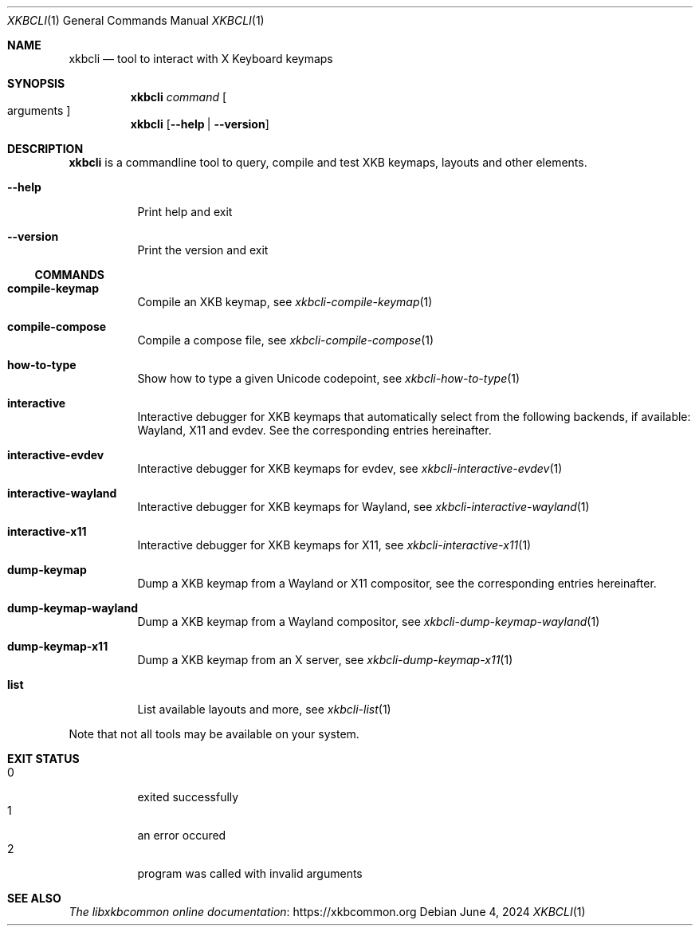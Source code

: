 .Dd June 4, 2024
.Dt XKBCLI 1
.Os
.
.Sh NAME
.Nm xkbcli
.Nd tool to interact with X Keyboard keymaps
.
.Sh SYNOPSIS
.Nm
.Ar command Bo arguments Bc
.
.Nm
.Op Fl \-help | Fl \-version
.
.Sh DESCRIPTION
.Nm
is a commandline tool to query, compile and test XKB keymaps, layouts and other elements.
.
.Bl -tag -width Ds
.It Fl \-help
Print help and exit
.
.It Fl \-version
Print the version and exit
.El
.
.Ss COMMANDS
.Bl -tag -width Ds
.It Ic compile\-keymap
Compile an XKB keymap, see
.Xr xkbcli\-compile\-keymap 1
.
.It Ic compile\-compose
Compile a compose file, see
.Xr xkbcli\-compile\-compose 1
.
.It Ic how\-to\-type
Show how to type a given Unicode codepoint, see
.Xr xkbcli\-how\-to\-type 1
.
.It Ic interactive
Interactive debugger for XKB keymaps that automatically select from the
following backends, if available: Wayland, X11 and evdev.
See the corresponding entries hereinafter.
.
.It Ic interactive\-evdev
Interactive debugger for XKB keymaps for evdev, see
.Xr xkbcli\-interactive\-evdev 1
.
.It Ic interactive\-wayland
Interactive debugger for XKB keymaps for Wayland, see
.Xr xkbcli\-interactive\-wayland 1
.
.It Ic interactive\-x11
Interactive debugger for XKB keymaps for X11, see
.Xr xkbcli\-interactive\-x11 1
.
.It Ic dump\-keymap
Dump a XKB keymap from a Wayland or X11 compositor, see the corresponding
entries hereinafter.
.
.It Ic dump\-keymap\-wayland
Dump a XKB keymap from a Wayland compositor, see
.Xr xkbcli\-dump\-keymap\-wayland 1
.
.It Ic dump\-keymap\-x11
Dump a XKB keymap from an X server, see
.Xr xkbcli\-dump\-keymap\-x11 1
.
.It Ic list
List available layouts and more, see
.Xr xkbcli\-list 1
.El
.
.Pp
Note that not all tools may be available on your system.
.
.Sh EXIT STATUS
.Bl -tag -compact -width Ds
.It 0
exited successfully
.It 1
an error occured
.It 2
program was called with invalid arguments
.El
.
.Sh SEE ALSO
.Lk https://xkbcommon.org "The libxkbcommon online documentation"
